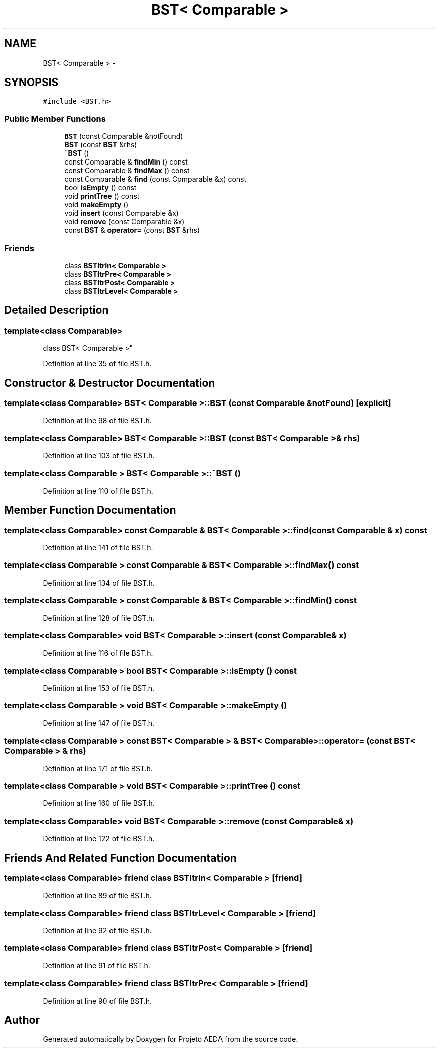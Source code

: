 .TH "BST< Comparable >" 3 "Tue Dec 27 2016" "Version 2" "Projeto AEDA" \" -*- nroff -*-
.ad l
.nh
.SH NAME
BST< Comparable > \- 
.SH SYNOPSIS
.br
.PP
.PP
\fC#include <BST\&.h>\fP
.SS "Public Member Functions"

.in +1c
.ti -1c
.RI "\fBBST\fP (const Comparable &notFound)"
.br
.ti -1c
.RI "\fBBST\fP (const \fBBST\fP &rhs)"
.br
.ti -1c
.RI "\fB~BST\fP ()"
.br
.ti -1c
.RI "const Comparable & \fBfindMin\fP () const"
.br
.ti -1c
.RI "const Comparable & \fBfindMax\fP () const"
.br
.ti -1c
.RI "const Comparable & \fBfind\fP (const Comparable &x) const"
.br
.ti -1c
.RI "bool \fBisEmpty\fP () const"
.br
.ti -1c
.RI "void \fBprintTree\fP () const"
.br
.ti -1c
.RI "void \fBmakeEmpty\fP ()"
.br
.ti -1c
.RI "void \fBinsert\fP (const Comparable &x)"
.br
.ti -1c
.RI "void \fBremove\fP (const Comparable &x)"
.br
.ti -1c
.RI "const \fBBST\fP & \fBoperator=\fP (const \fBBST\fP &rhs)"
.br
.in -1c
.SS "Friends"

.in +1c
.ti -1c
.RI "class \fBBSTItrIn< Comparable >\fP"
.br
.ti -1c
.RI "class \fBBSTItrPre< Comparable >\fP"
.br
.ti -1c
.RI "class \fBBSTItrPost< Comparable >\fP"
.br
.ti -1c
.RI "class \fBBSTItrLevel< Comparable >\fP"
.br
.in -1c
.SH "Detailed Description"
.PP 

.SS "template<class Comparable>
.br
class BST< Comparable >"

.PP
Definition at line 35 of file BST\&.h\&.
.SH "Constructor & Destructor Documentation"
.PP 
.SS "template<class Comparable> \fBBST\fP< Comparable >::\fBBST\fP (const Comparable & notFound)\fC [explicit]\fP"

.PP
Definition at line 98 of file BST\&.h\&.
.SS "template<class Comparable> \fBBST\fP< Comparable >::\fBBST\fP (const \fBBST\fP< Comparable > & rhs)"

.PP
Definition at line 103 of file BST\&.h\&.
.SS "template<class Comparable > \fBBST\fP< Comparable >::~\fBBST\fP ()"

.PP
Definition at line 110 of file BST\&.h\&.
.SH "Member Function Documentation"
.PP 
.SS "template<class Comparable> const Comparable & \fBBST\fP< Comparable >::find (const Comparable & x) const"

.PP
Definition at line 141 of file BST\&.h\&.
.SS "template<class Comparable > const Comparable & \fBBST\fP< Comparable >::findMax () const"

.PP
Definition at line 134 of file BST\&.h\&.
.SS "template<class Comparable > const Comparable & \fBBST\fP< Comparable >::findMin () const"

.PP
Definition at line 128 of file BST\&.h\&.
.SS "template<class Comparable> void \fBBST\fP< Comparable >::insert (const Comparable & x)"

.PP
Definition at line 116 of file BST\&.h\&.
.SS "template<class Comparable > bool \fBBST\fP< Comparable >::isEmpty () const"

.PP
Definition at line 153 of file BST\&.h\&.
.SS "template<class Comparable > void \fBBST\fP< Comparable >::makeEmpty ()"

.PP
Definition at line 147 of file BST\&.h\&.
.SS "template<class Comparable > const \fBBST\fP< Comparable > & \fBBST\fP< Comparable >::operator= (const \fBBST\fP< Comparable > & rhs)"

.PP
Definition at line 171 of file BST\&.h\&.
.SS "template<class Comparable > void \fBBST\fP< Comparable >::printTree () const"

.PP
Definition at line 160 of file BST\&.h\&.
.SS "template<class Comparable> void \fBBST\fP< Comparable >::remove (const Comparable & x)"

.PP
Definition at line 122 of file BST\&.h\&.
.SH "Friends And Related Function Documentation"
.PP 
.SS "template<class Comparable> friend class \fBBSTItrIn\fP< Comparable >\fC [friend]\fP"

.PP
Definition at line 89 of file BST\&.h\&.
.SS "template<class Comparable> friend class \fBBSTItrLevel\fP< Comparable >\fC [friend]\fP"

.PP
Definition at line 92 of file BST\&.h\&.
.SS "template<class Comparable> friend class \fBBSTItrPost\fP< Comparable >\fC [friend]\fP"

.PP
Definition at line 91 of file BST\&.h\&.
.SS "template<class Comparable> friend class \fBBSTItrPre\fP< Comparable >\fC [friend]\fP"

.PP
Definition at line 90 of file BST\&.h\&.

.SH "Author"
.PP 
Generated automatically by Doxygen for Projeto AEDA from the source code\&.
